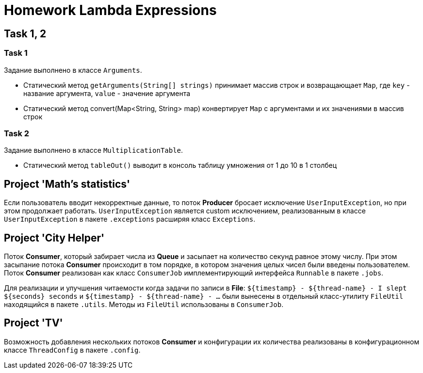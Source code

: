 = Homework Lambda Expressions

== Task 1, 2

=== Task 1

Задание выполнено в классе `Arguments`.

* Статический метод `getArguments(String[] strings)` принимает массив строк и возвращающает `Map`, где `key` - название аргумента, `value` - значение аргумента
* Статический метод convert(Map<String, String> map) конвертирует `Map` с аргументами и их значениями в массив строк

=== Task 2

Задание выполнено в классе `MultiplicationTable`.

* Статический метод `tableOut()` выводит в консоль таблицу умножения от 1 до 10 в 1 столбец

== Project 'Math’s statistics'

Если пользователь вводит некорректные данные, то поток *Producer* бросает исключение `UserInputException`, но при этом продолжает работать. `UserInputException` является custom исключением, реализованным в классе `UserInputException` в пакете `.exceptions` расширяя класс `Exceptions`.

== Project 'City Helper'

Поток *Consumer*, который забирает числа из *Queue* и засыпает на количество секунд равное этому числу. При этом засыпание потока *Consumer* происходит в том порядке, в котором значения целых чисел были введены пользователем. Поток *Consumer* реализован как класс `ConsumerJob` имплементирующий интерфейса `Runnable` в пакете `.jobs`.

Для реализации и улучшения читаемости когда задачи по записи в *File*: `$+{timestamp}+ - $+{thread-name}+ - I slept $+{seconds}+ seconds` и `$+{timestamp}+ - $+{thread-name}+ - ...` были вынесены в отдельный класс-утилиту `FileUtil` находящийся в пакете `.utils`. Методы из `FileUtil` использованы в `ConsumerJob`.

== Project 'TV'

Возможность добавления нескольких потоков *Consumer* и конфигурации их количества реализованы в конфигурационном классе `ThreadConfig` в пакете `.config`.